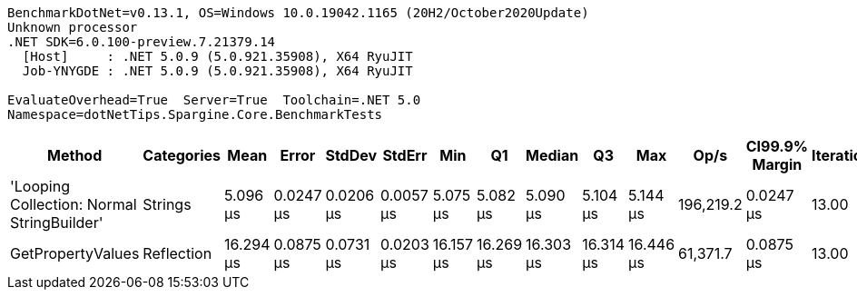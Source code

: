 ....
BenchmarkDotNet=v0.13.1, OS=Windows 10.0.19042.1165 (20H2/October2020Update)
Unknown processor
.NET SDK=6.0.100-preview.7.21379.14
  [Host]     : .NET 5.0.9 (5.0.921.35908), X64 RyuJIT
  Job-YNYGDE : .NET 5.0.9 (5.0.921.35908), X64 RyuJIT

EvaluateOverhead=True  Server=True  Toolchain=.NET 5.0  
Namespace=dotNetTips.Spargine.Core.BenchmarkTests  
....
[options="header"]
|===
|                                      Method|  Categories|       Mean|      Error|     StdDev|     StdErr|        Min|         Q1|     Median|         Q3|        Max|       Op/s|  CI99.9% Margin|  Iterations|  Kurtosis|  MValue|  Skewness|  Rank|  LogicalGroup|  Baseline|   Gen 0|  Code Size|   Gen 1|  Allocated
|  'Looping Collection: Normal StringBuilder'|     Strings|   5.096 μs|  0.0247 μs|  0.0206 μs|  0.0057 μs|   5.075 μs|   5.082 μs|   5.090 μs|   5.104 μs|   5.144 μs|  196,219.2|       0.0247 μs|       13.00|     2.957|   2.000|    1.0984|     1|             *|        No|  1.4648|       3 KB|  0.0153|      13 KB
|                           GetPropertyValues|  Reflection|  16.294 μs|  0.0875 μs|  0.0731 μs|  0.0203 μs|  16.157 μs|  16.269 μs|  16.303 μs|  16.314 μs|  16.446 μs|   61,371.7|       0.0875 μs|       13.00|     2.786|   2.000|    0.1374|     2|             *|        No|  0.6714|       2 KB|       -|       6 KB
|===

